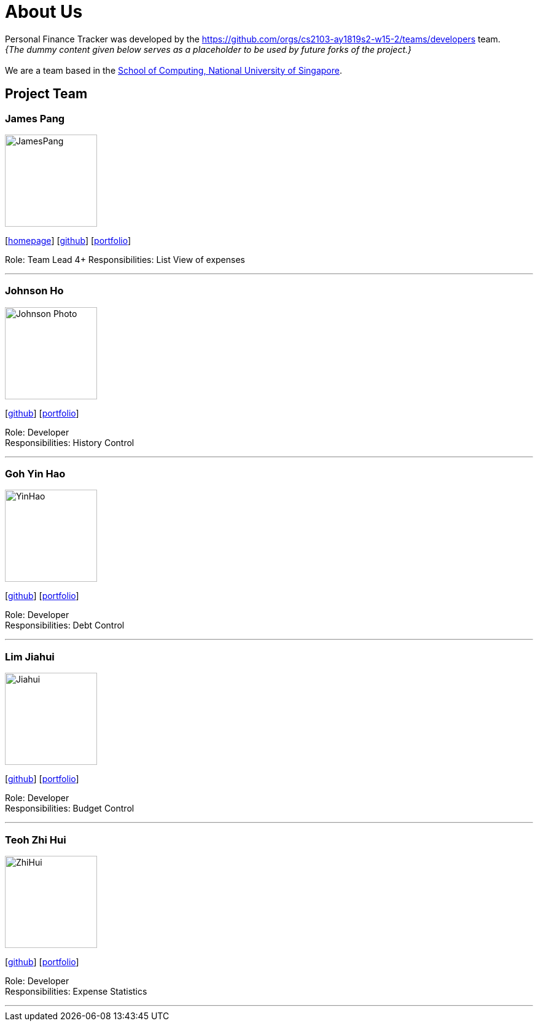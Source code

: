 = About Us
:site-section: AboutUs
:relfileprefix: team/
:imagesDir: images
:stylesDir: stylesheets

Personal Finance Tracker was developed by the https://github.com/orgs/cs2103-ay1819s2-w15-2/teams/developers team. +
_{The dummy content given below serves as a placeholder to be used by future forks of the project.}_ +
{empty} +
We are a team based in the http://www.comp.nus.edu.sg[School of Computing, National University of Singapore].

== Project Team

=== James Pang
image::JamesPang.jpg[width="150", align="left"]
{empty}[http://www.comp.nus.edu.sg/~damithch[homepage]] [https://github.com/jamessspanggg[github]] [<<johndoe#, portfolio>>]

Role: Team Lead 4+
Responsibilities: List View of expenses

'''

=== Johnson Ho
image::Johnson Photo.jpg[width="150", align="left"]
{empty}[http://github.com/jhocx[github]] [<<johndoe#, portfolio>>]

Role: Developer +
Responsibilities: History Control

'''

=== Goh Yin Hao
image::YinHao.jpg[width="150", align="left"]
{empty}[http://github.com/gohyinhao[github]] [<<johndoe#, portfolio>>]

Role: Developer +
Responsibilities: Debt Control

'''

=== Lim Jiahui
image::Jiahui.jpg[width="150", align="left"]
{empty}[http://github.com/lim-jiahui[github]] [<<johndoe#, portfolio>>]

Role: Developer +
Responsibilities: Budget Control

'''

=== Teoh Zhi Hui
image::ZhiHui.jpg[width="150", align="left"]
{empty}[http://github.com/zht96830[github]] [<<johndoe#, portfolio>>]

Role: Developer +
Responsibilities: Expense Statistics

'''
